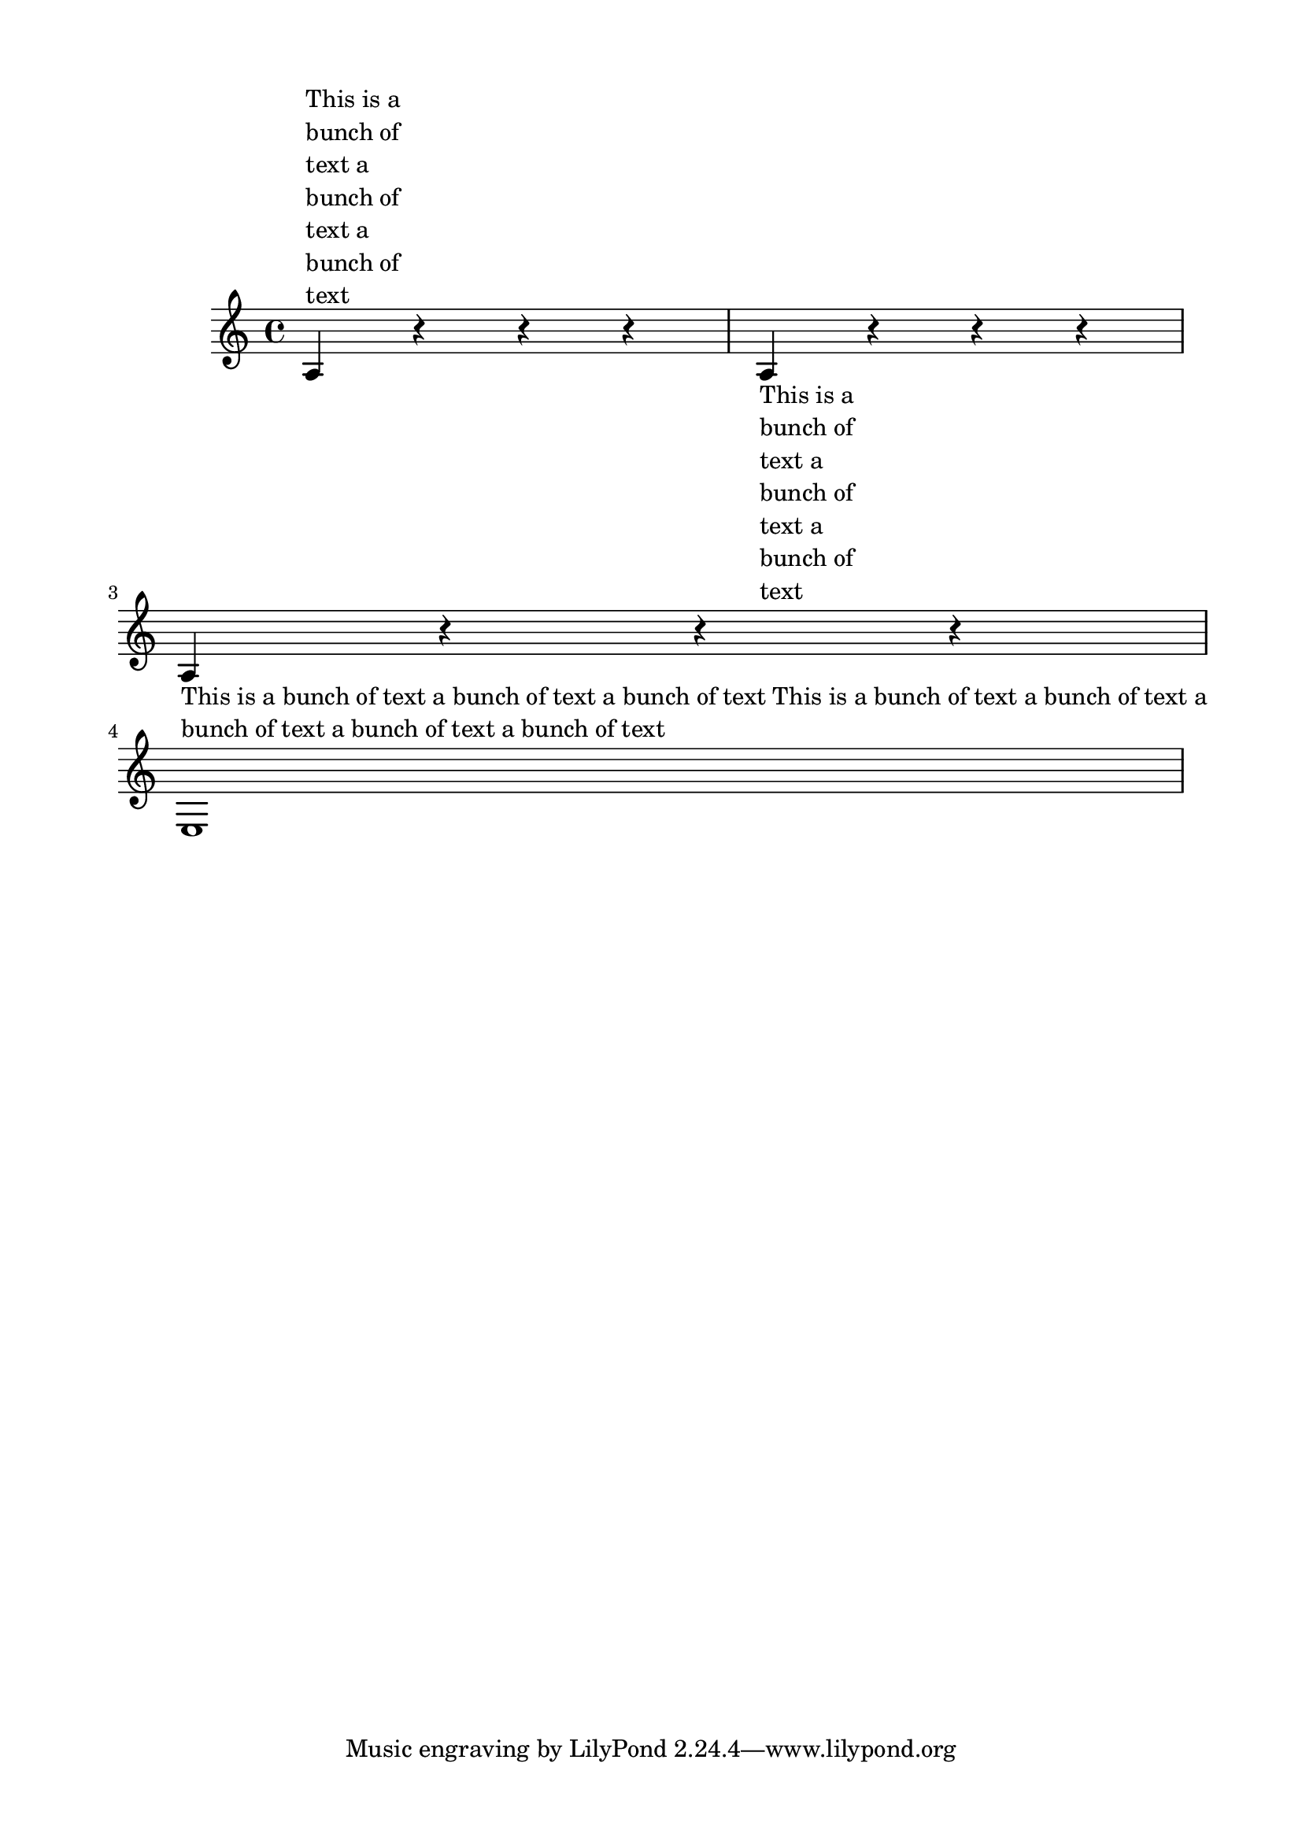 \version "2.23.0"

{
  a4^\markup
     \override #'(line-width . 10) \wordwrap-string #"This is a bunch of text a bunch of text a bunch of text"

  r4 r r a4_\markup
     \override #'(line-width . 10) \wordwrap { This is a bunch of text a bunch of text a bunch of text }
  
  r4 r r a4_\markup
     \wordwrap { This is a bunch of text a bunch of text a bunch of text This is a bunch of text a bunch of text a bunch of text a bunch of text a bunch of text }
 r r r  e1
} 

\paper {
  top-margin = 0.5\in
  left-margin = 0.75\in
  right-margin = 0.75\in
  bottom-margin = 0.5\in
}